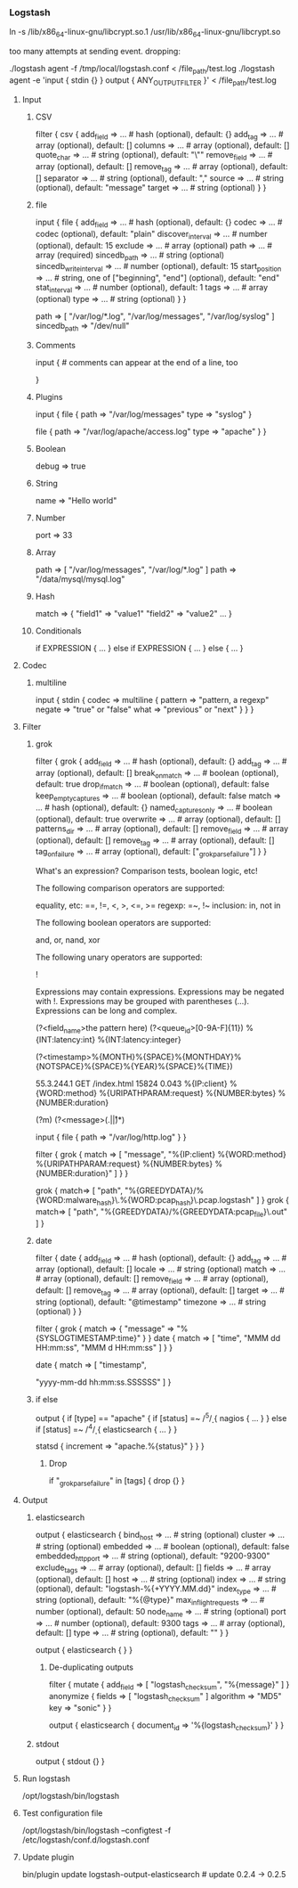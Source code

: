 *** Logstash

    # Fix for Ubuntu and Oracle Java
    # https://github.com/elastic/logstash/issues/3127#issuecomment-101068714
    ln -s /lib/x86_64-linux-gnu/libcrypt.so.1 /usr/lib/x86_64-linux-gnu/libcrypt.so

    # Dropped events log message
    too many attempts at sending event. dropping:

    ./logstash agent -f /tmp/local/logstash.conf < /file_path/test.log
    ./logstash agent -e 'input { stdin {} } output { ANY_OUTPUT_FILTER }' < /file_path/test.log

**** Input
***** CSV
filter {
  csv {
    add_field => ... # hash (optional), default: {}
    add_tag => ... # array (optional), default: []
    columns => ... # array (optional), default: []
    quote_char => ... # string (optional), default: "\""
    remove_field => ... # array (optional), default: []
    remove_tag => ... # array (optional), default: []
    separator => ... # string (optional), default: ","
    source => ... # string (optional), default: "message"
    target => ... # string (optional)
  }
}

***** file
input {
  file {
    add_field => ... # hash (optional), default: {}
    codec => ... # codec (optional), default: "plain"
    discover_interval => ... # number (optional), default: 15
    exclude => ... # array (optional)
    path => ... # array (required)
    sincedb_path => ... # string (optional)
    sincedb_write_interval => ... # number (optional), default: 15
    start_position => ... # string, one of ["beginning", "end"] (optional), default: "end"
    stat_interval => ... # number (optional), default: 1
    tags => ... # array (optional)
    type => ... # string (optional)
  }
}

path => [ "/var/log/*.log", "/var/log/messages", "/var/log/syslog" ]
sincedb_path => "/dev/null"

***** Comments
# this is a comment

input { # comments can appear at the end of a line, too
  # ...
}

***** Plugins
input {
  file {
    path => "/var/log/messages"
    type => "syslog"
  }

  file {
    path => "/var/log/apache/access.log"
    type => "apache"
  }
}

***** Boolean
debug => true

***** String
name => "Hello world"

***** Number
port => 33

***** Array
path => [ "/var/log/messages", "/var/log/*.log" ]
path => "/data/mysql/mysql.log"

***** Hash
match => {
  "field1" => "value1"
  "field2" => "value2"
  ...
}

***** Conditionals
if EXPRESSION {
  ...
} else if EXPRESSION {
  ...
} else {
  ...
}

**** Codec
***** multiline
input {
  stdin {
    codec => multiline {
      pattern => "pattern, a regexp"
      negate => "true" or "false"
      what => "previous" or "next"
    }
  }
}

**** Filter
***** grok
filter {
  grok {
    add_field => ... # hash (optional), default: {}
    add_tag => ... # array (optional), default: []
    break_on_match => ... # boolean (optional), default: true
    drop_if_match => ... # boolean (optional), default: false
    keep_empty_captures => ... # boolean (optional), default: false
    match => ... # hash (optional), default: {}
    named_captures_only => ... # boolean (optional), default: true
    overwrite => ... # array (optional), default: []
    patterns_dir => ... # array (optional), default: []
    remove_field => ... # array (optional), default: []
    remove_tag => ... # array (optional), default: []
    tag_on_failure => ... # array (optional), default: ["_grokparsefailure"]
  }
}


# Expressions
What's an expression? Comparison tests, boolean logic, etc!

The following comparison operators are supported:

    equality, etc: ==, !=, <, >, <=, >=
    regexp: =~, !~
    inclusion: in, not in

The following boolean operators are supported:

    and, or, nand, xor

The following unary operators are supported:

    !

Expressions may contain expressions. Expressions may be negated with !. Expressions may be grouped with parentheses (...). Expressions can be long and complex.


# Create a custom pattern
(?<field_name>the pattern here)
(?<queue_id>[0-9A-F]{11})
%{INT:latency:int}
%{INT:latency:integer}

# Creates a pattern indexed with "timestamp"
\A(?<timestamp>%{MONTH}%{SPACE}%{MONTHDAY}%{NOTSPACE}%{SPACE}%{YEAR}%{SPACE}%{TIME})


55.3.244.1 GET /index.html 15824 0.043
%{IP:client} %{WORD:method} %{URIPATHPARAM:request} %{NUMBER:bytes} %{NUMBER:duration}

# Match across newlines
(?m)
(?<message>(.|\r|\n)*)

# Example
input {
    file {
	path => "/var/log/http.log"
    }
}

filter {
    grok {
	match => [ "message", "%{IP:client} %{WORD:method} %{URIPATHPARAM:request} %{NUMBER:bytes} %{NUMBER:duration}" ]
    }
}

# Filter path for filename
    grok { match=> [ "path", "\A%{GREEDYDATA}/%{WORD:malware_hash}\.%{WORD:pcap_hash}\.pcap.logstash" ] }
    grok { match=> [ "path", "\A%{GREEDYDATA}/%{GREEDYDATA:pcap_file}\.out" ] }

***** date
filter {
  date {
    add_field => ... # hash (optional), default: {}
    add_tag => ... # array (optional), default: []
    locale => ... # string (optional)
    match => ... # array (optional), default: []
    remove_field => ... # array (optional), default: []
    remove_tag => ... # array (optional), default: []
    target => ... # string (optional), default: "@timestamp"
    timezone => ... # string (optional)
}
}

# Convert to @timestamp
filter {
  grok { match => { "message" => "%{SYSLOGTIMESTAMP:time}" } }
  date { match => [ "time", "MMM dd HH:mm:ss", "MMM  d HH:mm:ss" ] }
}

    date {
       	match => [
	    "timestamp",
#	    "MMM d, yyyy HH:mm:ss.SSSSSSSSS",
#	    "MMM dd, yyyy HH:mm:ss.SSSSSSSSS",
#	    "MMM  d, yyyy HH:mm:ss.SSSSSSSSS",
#	    "MMM  dd, yyyy HH:mm:ss.SSSSSSSSS"
	    "yyyy-mm-dd hh:mm:ss.SSSSSS"
	]
    }

***** if else
output {
  if [type] == "apache" {
    if [status] =~ /^5\d\d/ {
      nagios { ...  }
    } else if [status] =~ /^4\d\d/ {
      elasticsearch { ... }
    }

    statsd { increment => "apache.%{status}" }
  }
}

****** Drop
       if "_grokparsefailure" in [tags] { drop {} }

**** Output
***** elasticsearch
output {
  elasticsearch {
    bind_host => ... # string (optional)
    cluster => ... # string (optional)
    embedded => ... # boolean (optional), default: false
    embedded_http_port => ... # string (optional), default: "9200-9300"
    exclude_tags => ... # array (optional), default: []
    fields => ... # array (optional), default: []
    host => ... # string (optional)
    index => ... # string (optional), default: "logstash-%{+YYYY.MM.dd}"
    index_type => ... # string (optional), default: "%{@type}"
    max_inflight_requests => ... # number (optional), default: 50
    node_name => ... # string (optional)
    port => ... # number (optional), default: 9300
    tags => ... # array (optional), default: []
    type => ... # string (optional), default: ""
  }
}

output {
  elasticsearch { }
}
****** De-duplicating outputs
filter {
    mutate {
	add_field => [ "logstash_checksum", "%{message}" ]
    }
    anonymize {
	fields => [ "logstash_checksum" ]
	algorithm => "MD5"
	key => "sonic"
    }
}


output {
    elasticsearch {
	document_id => '%{logstash_checksum}'
    }
}



***** stdout
output {
  stdout {}
}


**** Run logstash
     /opt/logstash/bin/logstash

**** Test configuration file
     /opt/logstash/bin/logstash --configtest -f /etc/logstash/conf.d/logstash.conf

**** Update plugin
     bin/plugin update logstash-output-elasticsearch # update 0.2.4 -> 0.2.5
